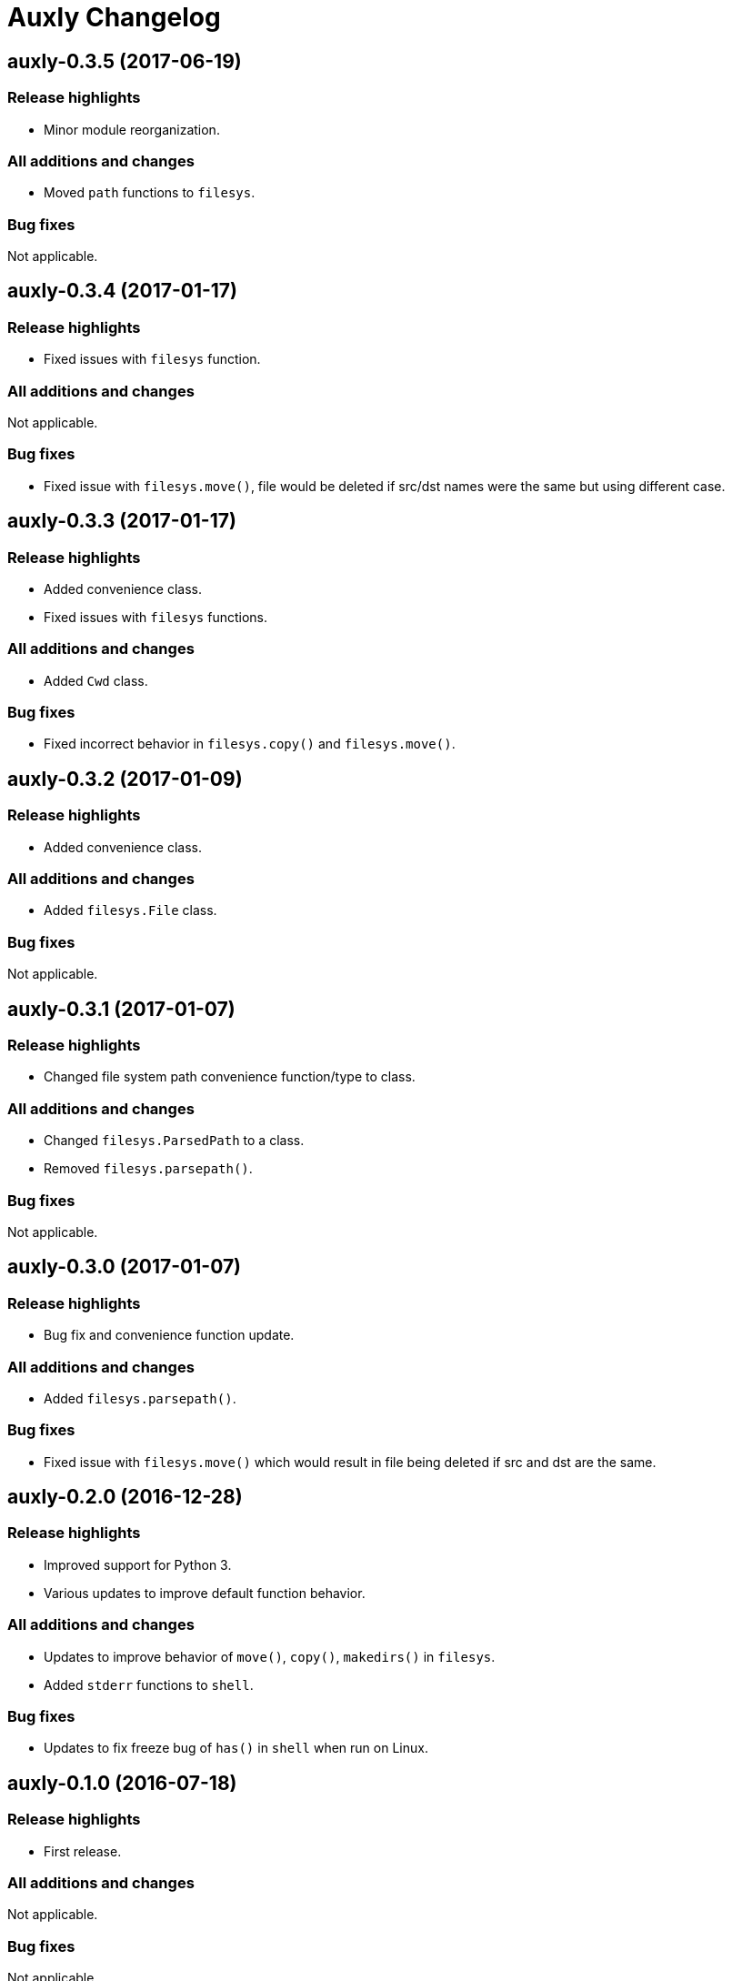 = Auxly Changelog

== auxly-0.3.5 (2017-06-19)
=== Release highlights
  - Minor module reorganization.

=== All additions and changes
  - Moved `path` functions to `filesys`.

=== Bug fixes
Not applicable.

== auxly-0.3.4 (2017-01-17)
=== Release highlights
  - Fixed issues with `filesys` function.

=== All additions and changes
Not applicable.

=== Bug fixes
  - Fixed issue with `filesys.move()`, file would be deleted if src/dst names were the same but using different case.

== auxly-0.3.3 (2017-01-17)
=== Release highlights
  - Added convenience class.
  - Fixed issues with `filesys` functions.

=== All additions and changes
  - Added `Cwd` class.

=== Bug fixes
  - Fixed incorrect behavior in `filesys.copy()` and `filesys.move()`.

== auxly-0.3.2 (2017-01-09)
=== Release highlights
  - Added convenience class.

=== All additions and changes
  - Added `filesys.File` class.

=== Bug fixes
Not applicable.

== auxly-0.3.1 (2017-01-07)
=== Release highlights
  - Changed file system path convenience function/type to class.

=== All additions and changes
  - Changed `filesys.ParsedPath` to a class.
  - Removed `filesys.parsepath()`.

=== Bug fixes
Not applicable.

== auxly-0.3.0 (2017-01-07)
=== Release highlights
  - Bug fix and convenience function update.

=== All additions and changes
  - Added `filesys.parsepath()`.

=== Bug fixes
  - Fixed issue with `filesys.move()` which would result in file being deleted if src and dst are the same.

== auxly-0.2.0 (2016-12-28)
=== Release highlights
  - Improved support for Python 3.
  - Various updates to improve default function behavior.

=== All additions and changes
  - Updates to improve behavior of `move()`, `copy()`, `makedirs()` in `filesys`.
  - Added `stderr` functions to `shell`.

=== Bug fixes
  - Updates to fix freeze bug of `has()` in `shell` when run on Linux.

== auxly-0.1.0 (2016-07-18)
=== Release highlights
  - First release.

=== All additions and changes
Not applicable.

=== Bug fixes
Not applicable.
